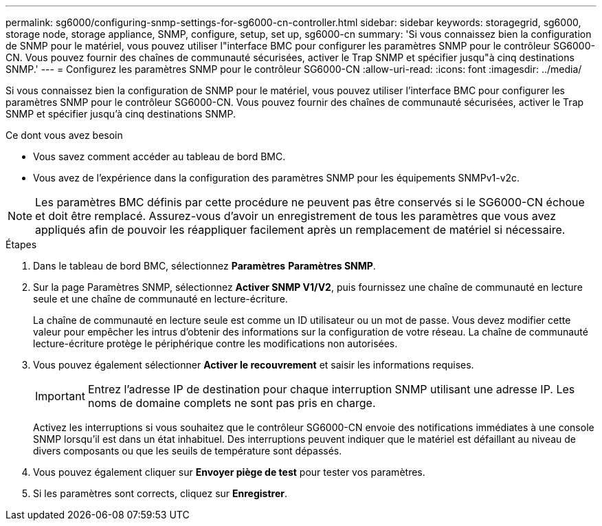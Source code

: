 ---
permalink: sg6000/configuring-snmp-settings-for-sg6000-cn-controller.html 
sidebar: sidebar 
keywords: storagegrid, sg6000, storage node, storage appliance, SNMP, configure, setup, set up, sg6000-cn 
summary: 'Si vous connaissez bien la configuration de SNMP pour le matériel, vous pouvez utiliser l"interface BMC pour configurer les paramètres SNMP pour le contrôleur SG6000-CN. Vous pouvez fournir des chaînes de communauté sécurisées, activer le Trap SNMP et spécifier jusqu"à cinq destinations SNMP.' 
---
= Configurez les paramètres SNMP pour le contrôleur SG6000-CN
:allow-uri-read: 
:icons: font
:imagesdir: ../media/


[role="lead"]
Si vous connaissez bien la configuration de SNMP pour le matériel, vous pouvez utiliser l'interface BMC pour configurer les paramètres SNMP pour le contrôleur SG6000-CN. Vous pouvez fournir des chaînes de communauté sécurisées, activer le Trap SNMP et spécifier jusqu'à cinq destinations SNMP.

.Ce dont vous avez besoin
* Vous savez comment accéder au tableau de bord BMC.
* Vous avez de l'expérience dans la configuration des paramètres SNMP pour les équipements SNMPv1-v2c.



NOTE: Les paramètres BMC définis par cette procédure ne peuvent pas être conservés si le SG6000-CN échoue et doit être remplacé. Assurez-vous d'avoir un enregistrement de tous les paramètres que vous avez appliqués afin de pouvoir les réappliquer facilement après un remplacement de matériel si nécessaire.

.Étapes
. Dans le tableau de bord BMC, sélectionnez *Paramètres* *Paramètres SNMP*.
. Sur la page Paramètres SNMP, sélectionnez *Activer SNMP V1/V2*, puis fournissez une chaîne de communauté en lecture seule et une chaîne de communauté en lecture-écriture.
+
La chaîne de communauté en lecture seule est comme un ID utilisateur ou un mot de passe. Vous devez modifier cette valeur pour empêcher les intrus d'obtenir des informations sur la configuration de votre réseau. La chaîne de communauté lecture-écriture protège le périphérique contre les modifications non autorisées.

. Vous pouvez également sélectionner *Activer le recouvrement* et saisir les informations requises.
+

IMPORTANT: Entrez l'adresse IP de destination pour chaque interruption SNMP utilisant une adresse IP. Les noms de domaine complets ne sont pas pris en charge.

+
Activez les interruptions si vous souhaitez que le contrôleur SG6000-CN envoie des notifications immédiates à une console SNMP lorsqu'il est dans un état inhabituel. Des interruptions peuvent indiquer que le matériel est défaillant au niveau de divers composants ou que les seuils de température sont dépassés.

. Vous pouvez également cliquer sur *Envoyer piège de test* pour tester vos paramètres.
. Si les paramètres sont corrects, cliquez sur *Enregistrer*.

